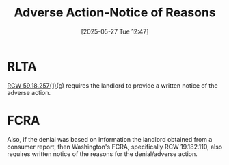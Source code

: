 #+title:      Adverse Action-Notice of Reasons
#+date:       [2025-05-27 Tue 12:47]
#+filetags:   :action:adverse:fcra:notice:reason:rlta:rtc:
#+identifier: 20250527T124715

* RLTA

[[denote:20250527T124941][RCW 59.18.257(1)(c)]] requires the landlord to provide a written notice of the adverse action.

* FCRA

Also, if the denial was based on information the landlord obtained from a consumer report, then Washington's FCRA, specifically RCW 19.182.110, also requires written notice of the reasons for the denial/adverse action.


